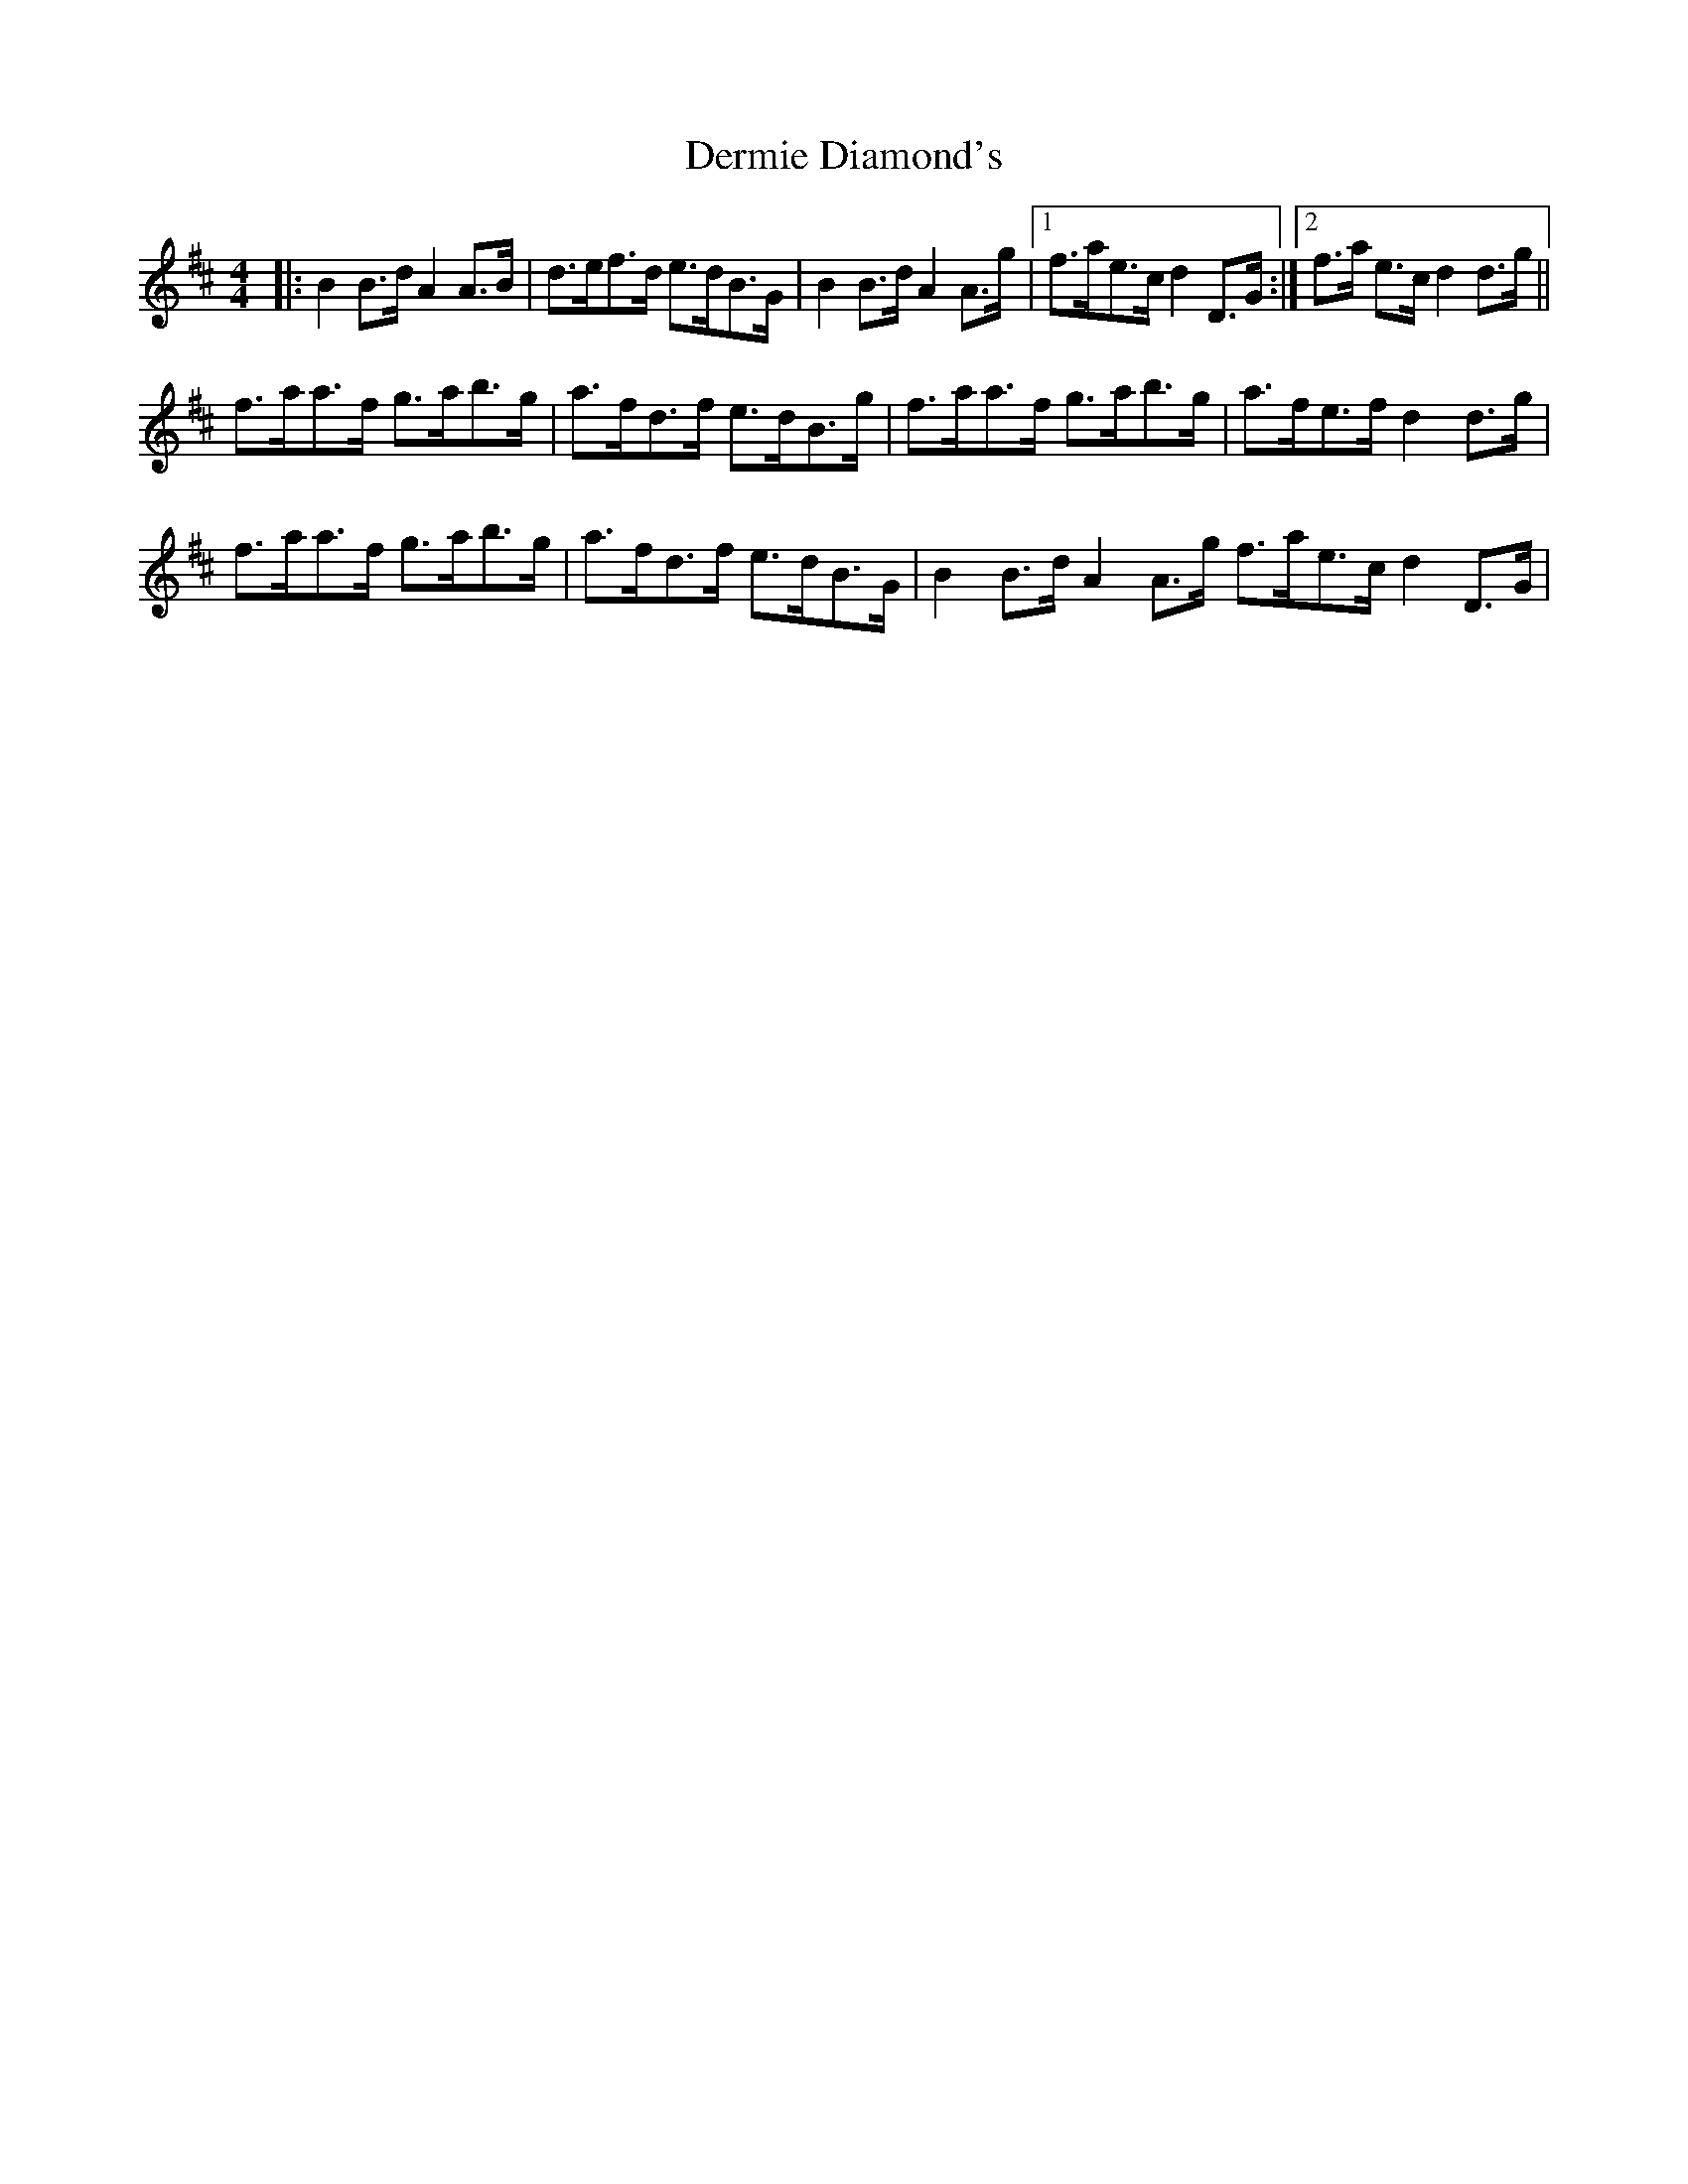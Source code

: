 X: 9860
T: Dermie Diamond's
R: reel
M: 4/4
K: Bminor
|:B2B>d A2A>B|d>ef>d e>dB>G|B2B>d A2A>g|1 f>ae>c d2D>G:|2 f>a e>c d2 d>g||
f>aa>f g>ab>g|a>fd>f e>dB>g|f>aa>f g>ab>g|a>fe>f d2d>g|
f>aa>f g>ab>g|a>fd>f e>dB>G|B2B>d A2A>g f>ae>c d2D>G|

